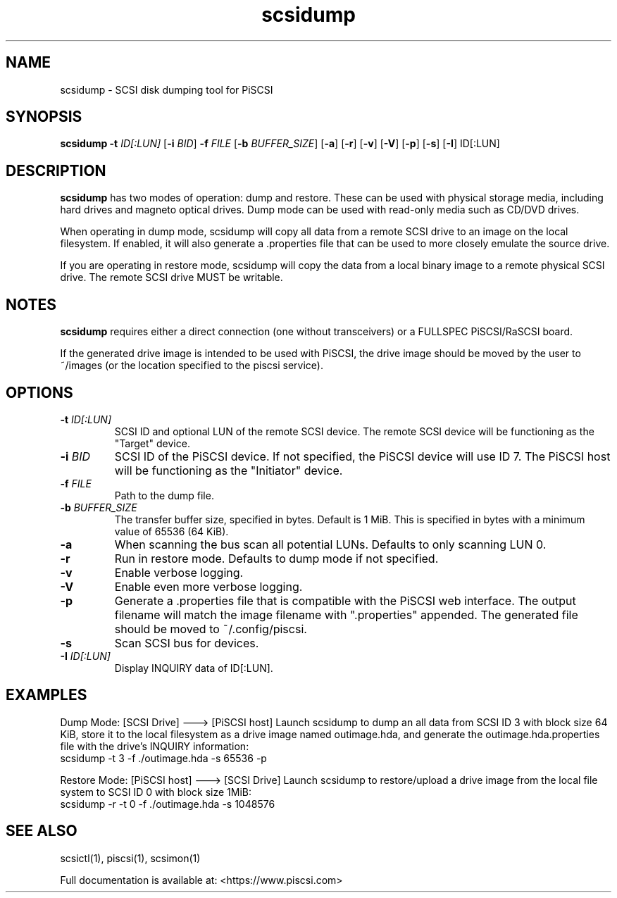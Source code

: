 .TH scsidump 1
.SH NAME
scsidump \- SCSI disk dumping tool for PiSCSI
.SH SYNOPSIS
.B scsidump
\fB\-t\fR \fIID[:LUN]\fR
[\fB\-i\fR \fIBID\fR]
\fB\-f\fR \fIFILE\fR
[\fB\-b\fR \fIBUFFER_SIZE\fR]
[\fB\-a\fR]
[\fB\-r\fR]
[\fB\-v\fR]
[\fB\-V\fR]
[\fB\-p\fR]
[\fB\-s\fR]
[\fB\-I\fR] ID[:LUN]
.SH DESCRIPTION
.B scsidump
has two modes of operation: dump and restore. These can be used with physical storage media, including hard drives and magneto optical drives. Dump mode can be used with read-only media such as CD/DVD drives.

When operating in dump mode, scsidump will copy all data from a remote SCSI drive to an image on the local filesystem. If enabled, it will also generate a .properties file that can be used to more closely emulate the source drive.

If you are operating in restore mode, scsidump will copy the data from a local binary image to a remote physical SCSI drive. The remote SCSI drive MUST be writable. 

.SH NOTES

.B scsidump
requires either a direct connection (one without transceivers) or a FULLSPEC PiSCSI/RaSCSI board.

If the generated drive image is intended to be used with PiSCSI, the drive image should be moved by the user to ~/images (or the location specified to the piscsi service).

.SH OPTIONS
.TP
.BR \-t\fI " "\fIID[:LUN]
SCSI ID and optional LUN of the remote SCSI device. The remote SCSI device will be functioning as the "Target" device.
.TP
.BR \-i\fI " "\fIBID
SCSI ID of the PiSCSI device. If not specified, the PiSCSI device will use ID 7. The PiSCSI host will be functioning as the "Initiator" device.
.TP
.BR \-f\fI " "\fIFILE
Path to the dump file.
.TP
.BR \-b\fI " "\fIBUFFER_SIZE
The transfer buffer size, specified in bytes. Default is 1 MiB. This is specified in bytes with a minimum value of 65536 (64 KiB).
.TP
.BR \-a\fI
When scanning the bus scan all potential LUNs. Defaults to only scanning LUN 0.
.TP
.BR \-r\fI
Run in restore mode. Defaults to dump mode if not specified.
.TP
.BR \-v\fI
Enable verbose logging.
.TP
.BR \-V\fI
Enable even more verbose logging.
.TP
.BR \-p\fI
Generate a .properties file that is compatible with the PiSCSI web interface. The output filename will match the image filename with ".properties" appended. The generated file should be moved to ~/.config/piscsi.
.TP
.BR \-s\fI
Scan SCSI bus for devices.
.TP
.BR \-I\fI " "\fIID[:LUN]
Display INQUIRY data of ID[:LUN].

.SH EXAMPLES
Dump Mode: [SCSI Drive] ---> [PiSCSI host]
Launch scsidump to dump an all data from SCSI ID 3 with block size 64 KiB, store it to the local filesystem as a drive image named outimage.hda, and generate the outimage.hda.properties file with the drive's INQUIRY information:
   scsidump -t 3 -f ./outimage.hda -s 65536 -p

Restore Mode: [PiSCSI host] ---> [SCSI Drive]
Launch scsidump to restore/upload a drive image from the local file system to SCSI ID 0 with block size 1MiB:
   scsidump -r -t 0 -f ./outimage.hda -s 1048576

.SH SEE ALSO
scsictl(1), piscsi(1), scsimon(1)
 
Full documentation is available at: <https://www.piscsi.com>
